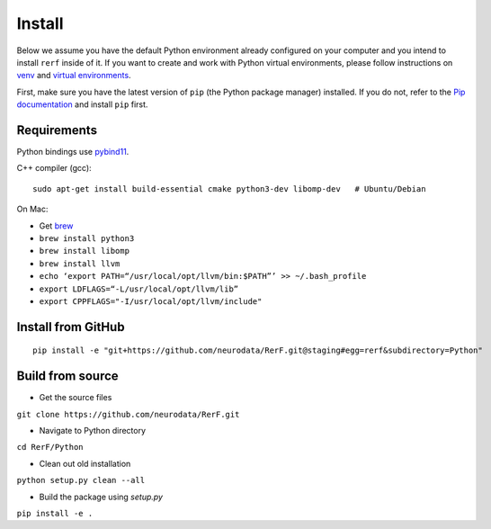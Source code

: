 Install
=======

Below we assume you have the default Python environment already configured on
your computer and you intend to install ``rerf`` inside of it.  If you want
to create and work with Python virtual environments, please follow instructions
on `venv <https://docs.python.org/3/library/venv.html>`_ and `virtual
environments <http://docs.python-guide.org/en/latest/dev/virtualenvs/>`_.

First, make sure you have the latest version of ``pip`` (the Python package manager)
installed. If you do not, refer to the `Pip documentation
<https://pip.pypa.io/en/stable/installing/>`_ and install ``pip`` first.

Requirements
------------

Python bindings use pybind11_.

.. _pybind11: https://github.com/pybind/pybind11

C++ compiler (gcc)::

  sudo apt-get install build-essential cmake python3-dev libomp-dev   # Ubuntu/Debian
  

On Mac:

- Get `brew`_
- ``brew install python3``
- ``brew install libomp``
- ``brew install llvm``
- ``echo ‘export PATH=“/usr/local/opt/llvm/bin:$PATH”’ >> ~/.bash_profile``
- ``export LDFLAGS=“-L/usr/local/opt/llvm/lib”``
- ``export CPPFLAGS="-I/usr/local/opt/llvm/include"``

.. _brew : https://brew.sh/


Install from GitHub
-------------------

::

  pip install -e "git+https://github.com/neurodata/RerF.git@staging#egg=rerf&subdirectory=Python"
  

Build from source
-----------------

- Get the source files

``git clone https://github.com/neurodata/RerF.git``

- Navigate to Python directory

``cd RerF/Python``

- Clean out old installation

``python setup.py clean --all``

- Build the package using `setup.py`

``pip install -e .``

